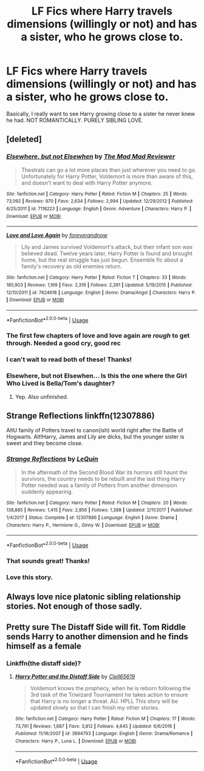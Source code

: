 #+TITLE: LF Fics where Harry travels dimensions (willingly or not) and has a sister, who he grows close to.

* LF Fics where Harry travels dimensions (willingly or not) and has a sister, who he grows close to.
:PROPERTIES:
:Author: frostking104
:Score: 21
:DateUnix: 1591143799.0
:DateShort: 2020-Jun-03
:FlairText: Request
:END:
Basically, I really want to see Harry growing close to a sister he never knew he had. NOT ROMANTICALLY. PURELY SIBLING LOVE.


** [deleted]
:PROPERTIES:
:Score: 3
:DateUnix: 1591144102.0
:DateShort: 2020-Jun-03
:END:

*** [[https://www.fanfiction.net/s/7118223/1/][*/Elsewhere, but not Elsewhen/*]] by [[https://www.fanfiction.net/u/699762/The-Mad-Mad-Reviewer][/The Mad Mad Reviewer/]]

#+begin_quote
  Thestrals can go a lot more places than just wherever you need to go. Unfortunately for Harry Potter, Voldemort is more than aware of this, and doesn't want to deal with Harry Potter anymore.
#+end_quote

^{/Site/:} ^{fanfiction.net} ^{*|*} ^{/Category/:} ^{Harry} ^{Potter} ^{*|*} ^{/Rated/:} ^{Fiction} ^{M} ^{*|*} ^{/Chapters/:} ^{25} ^{*|*} ^{/Words/:} ^{73,092} ^{*|*} ^{/Reviews/:} ^{970} ^{*|*} ^{/Favs/:} ^{2,634} ^{*|*} ^{/Follows/:} ^{2,994} ^{*|*} ^{/Updated/:} ^{12/29/2012} ^{*|*} ^{/Published/:} ^{6/25/2011} ^{*|*} ^{/id/:} ^{7118223} ^{*|*} ^{/Language/:} ^{English} ^{*|*} ^{/Genre/:} ^{Adventure} ^{*|*} ^{/Characters/:} ^{Harry} ^{P.} ^{*|*} ^{/Download/:} ^{[[http://www.ff2ebook.com/old/ffn-bot/index.php?id=7118223&source=ff&filetype=epub][EPUB]]} ^{or} ^{[[http://www.ff2ebook.com/old/ffn-bot/index.php?id=7118223&source=ff&filetype=mobi][MOBI]]}

--------------

[[https://www.fanfiction.net/s/7624618/1/][*/Love and Love Again/*]] by [[https://www.fanfiction.net/u/2126353/foreverandnow][/foreverandnow/]]

#+begin_quote
  Lily and James survived Voldemort's attack, but their infant son was believed dead. Twelve years later, Harry Potter is found and brought home, but the real struggle has just begun. Ensemble fic about a family's recovery as old enemies return.
#+end_quote

^{/Site/:} ^{fanfiction.net} ^{*|*} ^{/Category/:} ^{Harry} ^{Potter} ^{*|*} ^{/Rated/:} ^{Fiction} ^{T} ^{*|*} ^{/Chapters/:} ^{33} ^{*|*} ^{/Words/:} ^{185,903} ^{*|*} ^{/Reviews/:} ^{1,169} ^{*|*} ^{/Favs/:} ^{2,319} ^{*|*} ^{/Follows/:} ^{2,391} ^{*|*} ^{/Updated/:} ^{5/19/2015} ^{*|*} ^{/Published/:} ^{12/10/2011} ^{*|*} ^{/id/:} ^{7624618} ^{*|*} ^{/Language/:} ^{English} ^{*|*} ^{/Genre/:} ^{Drama/Angst} ^{*|*} ^{/Characters/:} ^{Harry} ^{P.} ^{*|*} ^{/Download/:} ^{[[http://www.ff2ebook.com/old/ffn-bot/index.php?id=7624618&source=ff&filetype=epub][EPUB]]} ^{or} ^{[[http://www.ff2ebook.com/old/ffn-bot/index.php?id=7624618&source=ff&filetype=mobi][MOBI]]}

--------------

*FanfictionBot*^{2.0.0-beta} | [[https://github.com/tusing/reddit-ffn-bot/wiki/Usage][Usage]]
:PROPERTIES:
:Author: FanfictionBot
:Score: 2
:DateUnix: 1591144124.0
:DateShort: 2020-Jun-03
:END:


*** The first few chapters of love and love again are /rough/ to get through. Needed a good cry, good rec
:PROPERTIES:
:Author: dancortens
:Score: 2
:DateUnix: 1591242576.0
:DateShort: 2020-Jun-04
:END:


*** I can't wait to read both of these! Thanks!
:PROPERTIES:
:Author: frostking104
:Score: 1
:DateUnix: 1591145505.0
:DateShort: 2020-Jun-03
:END:


*** Elsewhere, but not Elsewhen... Is this the one where the Girl Who Lived is Bella/Tom's daughter?
:PROPERTIES:
:Author: streakermaximus
:Score: 1
:DateUnix: 1591248698.0
:DateShort: 2020-Jun-04
:END:

**** Yep. Also unfinished.
:PROPERTIES:
:Author: MrMrRubic
:Score: 1
:DateUnix: 1598721236.0
:DateShort: 2020-Aug-29
:END:


** Strange Reflections linkffn(12307886)

AltU family of Potters travel to canon(ish) world right after the Battle of Hogwarts. Alt!Harry, James and Lily are dicks, but the younger sister is sweet and they become close.
:PROPERTIES:
:Author: streakermaximus
:Score: 5
:DateUnix: 1591152185.0
:DateShort: 2020-Jun-03
:END:

*** [[https://www.fanfiction.net/s/12307886/1/][*/Strange Reflections/*]] by [[https://www.fanfiction.net/u/1634726/LeQuin][/LeQuin/]]

#+begin_quote
  In the aftermath of the Second Blood War its horrors still haunt the survivors, the country needs to be rebuilt and the last thing Harry Potter needed was a family of Potters from another dimension suddenly appearing.
#+end_quote

^{/Site/:} ^{fanfiction.net} ^{*|*} ^{/Category/:} ^{Harry} ^{Potter} ^{*|*} ^{/Rated/:} ^{Fiction} ^{M} ^{*|*} ^{/Chapters/:} ^{20} ^{*|*} ^{/Words/:} ^{138,885} ^{*|*} ^{/Reviews/:} ^{1,415} ^{*|*} ^{/Favs/:} ^{2,856} ^{*|*} ^{/Follows/:} ^{1,388} ^{*|*} ^{/Updated/:} ^{2/11/2017} ^{*|*} ^{/Published/:} ^{1/4/2017} ^{*|*} ^{/Status/:} ^{Complete} ^{*|*} ^{/id/:} ^{12307886} ^{*|*} ^{/Language/:} ^{English} ^{*|*} ^{/Genre/:} ^{Drama} ^{*|*} ^{/Characters/:} ^{Harry} ^{P.,} ^{Hermione} ^{G.,} ^{Ginny} ^{W.} ^{*|*} ^{/Download/:} ^{[[http://www.ff2ebook.com/old/ffn-bot/index.php?id=12307886&source=ff&filetype=epub][EPUB]]} ^{or} ^{[[http://www.ff2ebook.com/old/ffn-bot/index.php?id=12307886&source=ff&filetype=mobi][MOBI]]}

--------------

*FanfictionBot*^{2.0.0-beta} | [[https://github.com/tusing/reddit-ffn-bot/wiki/Usage][Usage]]
:PROPERTIES:
:Author: FanfictionBot
:Score: 2
:DateUnix: 1591152198.0
:DateShort: 2020-Jun-03
:END:


*** That sounds great! Thanks!
:PROPERTIES:
:Author: frostking104
:Score: 2
:DateUnix: 1591189047.0
:DateShort: 2020-Jun-03
:END:


*** Love this story.
:PROPERTIES:
:Author: Isebas
:Score: 2
:DateUnix: 1591230772.0
:DateShort: 2020-Jun-04
:END:


** Always love nice platonic sibling relationship stories. Not enough of those sadly.
:PROPERTIES:
:Author: MachaiArcanum
:Score: 1
:DateUnix: 1591189640.0
:DateShort: 2020-Jun-03
:END:


** Pretty sure The Distaff Side will fit. Tom Riddle sends Harry to another dimension and he finds himself as a female
:PROPERTIES:
:Author: donnacheer11
:Score: 1
:DateUnix: 1591158909.0
:DateShort: 2020-Jun-03
:END:

*** Linkffn(the distaff side)?
:PROPERTIES:
:Author: frostking104
:Score: 2
:DateUnix: 1591189103.0
:DateShort: 2020-Jun-03
:END:

**** [[https://www.fanfiction.net/s/3894793/1/][*/Harry Potter and the Distaff Side/*]] by [[https://www.fanfiction.net/u/1298529/Clell65619][/Clell65619/]]

#+begin_quote
  Voldemort knows the prophecy, when he is reborn following the 3rd task of the Triwizard Tournament he takes action to ensure that Harry is no longer a threat. AU. HPLL This story will be updated slowly so that I can finish my other stories.
#+end_quote

^{/Site/:} ^{fanfiction.net} ^{*|*} ^{/Category/:} ^{Harry} ^{Potter} ^{*|*} ^{/Rated/:} ^{Fiction} ^{M} ^{*|*} ^{/Chapters/:} ^{17} ^{*|*} ^{/Words/:} ^{73,791} ^{*|*} ^{/Reviews/:} ^{1,887} ^{*|*} ^{/Favs/:} ^{3,812} ^{*|*} ^{/Follows/:} ^{4,645} ^{*|*} ^{/Updated/:} ^{6/6/2016} ^{*|*} ^{/Published/:} ^{11/16/2007} ^{*|*} ^{/id/:} ^{3894793} ^{*|*} ^{/Language/:} ^{English} ^{*|*} ^{/Genre/:} ^{Drama/Romance} ^{*|*} ^{/Characters/:} ^{Harry} ^{P.,} ^{Luna} ^{L.} ^{*|*} ^{/Download/:} ^{[[http://www.ff2ebook.com/old/ffn-bot/index.php?id=3894793&source=ff&filetype=epub][EPUB]]} ^{or} ^{[[http://www.ff2ebook.com/old/ffn-bot/index.php?id=3894793&source=ff&filetype=mobi][MOBI]]}

--------------

*FanfictionBot*^{2.0.0-beta} | [[https://github.com/tusing/reddit-ffn-bot/wiki/Usage][Usage]]
:PROPERTIES:
:Author: FanfictionBot
:Score: 2
:DateUnix: 1591189124.0
:DateShort: 2020-Jun-03
:END:
